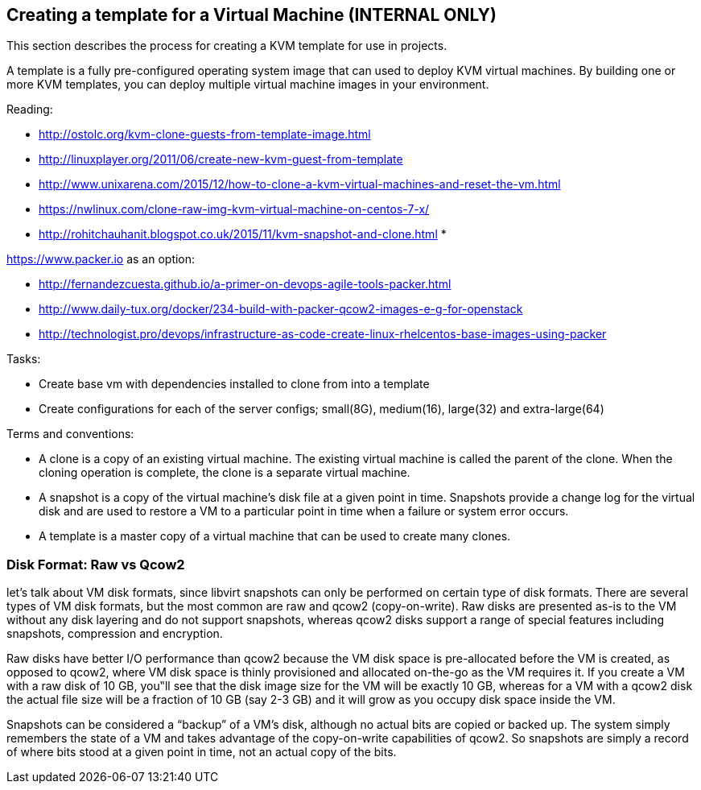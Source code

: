 == Creating a template for a Virtual Machine (*INTERNAL ONLY*)
This section describes the process for creating a KVM template for use in projects.

A template is a fully pre-configured operating system image that can used to deploy KVM virtual machines.
By building one or more KVM templates, you can deploy multiple virtual machine images in your environment.

Reading:

* http://ostolc.org/kvm-clone-guests-from-template-image.html
* http://linuxplayer.org/2011/06/create-new-kvm-guest-from-template
* http://www.unixarena.com/2015/12/how-to-clone-a-kvm-virtual-machines-and-reset-the-vm.html
* https://nwlinux.com/clone-raw-img-kvm-virtual-machine-on-centos-7-x/
* http://rohitchauhanit.blogspot.co.uk/2015/11/kvm-snapshot-and-clone.html
*

https://www.packer.io as an option:

* http://fernandezcuesta.github.io/a-primer-on-devops-agile-tools-packer.html
* http://www.daily-tux.org/docker/234-build-with-packer-qcow2-images-e-g-for-openstack
* http://technologist.pro/devops/infrastructure-as-code-create-linux-rhelcentos-base-images-using-packer

Tasks:

* Create base vm with dependencies installed to clone from into a template
* Create configurations for each of the server configs; small(8G), medium(16), large(32) and extra-large(64)

Terms and conventions:

* A clone is a copy of an existing virtual machine. The existing virtual machine is called the parent of the clone. When the cloning operation is complete, the clone is a separate virtual machine.
* A snapshot is a copy of the virtual machine's disk file  at a given point in time.  Snapshots provide a change log for the virtual disk and are used to restore a VM to a particular point in time when a failure or system error occurs.
* A template is a master copy of a virtual machine that can be used to create many clones.

=== Disk Format: Raw vs Qcow2
let's talk about VM disk formats, since libvirt snapshots can only be performed on certain type of disk formats. There are several types of VM disk formats, but the most common are raw and qcow2 (copy-on-write). Raw disks are presented as-is to the VM without any disk layering and do not support snapshots, whereas qcow2 disks support a range of special features including snapshots, compression and encryption.

Raw disks have better I/O performance than qcow2 because the VM disk space is pre-allocated before the VM is created, as opposed to qcow2, where VM disk space is thinly provisioned and allocated on-the-go as the VM requires it. If you create a VM with a raw disk of 10 GB, you‟ll see that the disk image size for the VM will be exactly 10 GB, whereas for a VM with a qcow2 disk the actual file size will be a fraction of 10 GB (say 2-3 GB) and it will grow as you occupy disk space inside the VM.

Snapshots can be considered a “backup” of a VM's disk, although no actual bits are copied or backed up. The system simply remembers the state of a VM and takes advantage of the copy-on-write capabilities of qcow2. So snapshots are simply a record of where bits stood at a given point in time, not an actual copy of the bits.
